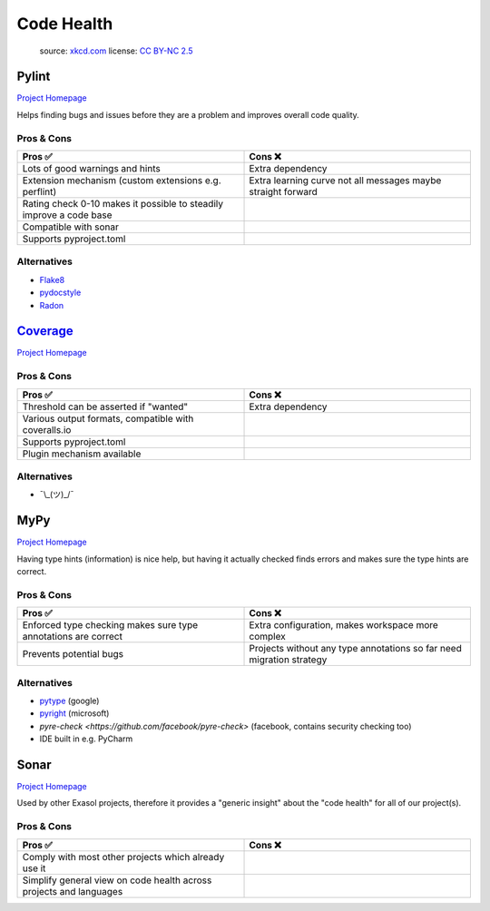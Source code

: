 Code Health
===========

.. figure:: https://imgs.xkcd.com/comics/code_quality.png
   :alt: xkcd-2347
   :target: https://xkcd.com/2347/

   source: `xkcd.com <xkcd_>`_
   license: `CC BY-NC 2.5`_

Pylint
+++++++
`Project Homepage <Pylint_www_>`_

Helps finding bugs and issues before they are a problem and improves overall code quality.

Pros & Cons
~~~~~~~~~~~

.. list-table::
    :header-rows: 1
    :widths: 50 50

    * - Pros ✅
      - Cons ❌
    * - Lots of good warnings and hints
      - Extra dependency
    * - Extension mechanism (custom extensions e.g. perflint)
      - Extra learning curve not all messages maybe straight forward
    * - Rating check 0-10 makes it possible to steadily improve a code base
      -
    * - Compatible with sonar
      -
    * - Supports pyproject.toml
      -

Alternatives
~~~~~~~~~~~~

* `Flake8 <https://flake8.pycqa.org/en/latest/>`_
* `pydocstyle <http://www.pydocstyle.org/en/stable/>`_
* `Radon <https://radon.readthedocs.io/en/latest/>`_

Coverage_
+++++++++
`Project Homepage <Coverage_www_>`_

Pros & Cons
~~~~~~~~~~~

.. list-table::
    :header-rows: 1
    :widths: 50 50

    * - Pros ✅
      - Cons ❌
    * - Threshold can be asserted if "wanted"
      - Extra dependency
    * - Various output formats, compatible with coveralls.io
      -
    * - Supports pyproject.toml
      -
    * - Plugin mechanism available
      -

Alternatives
~~~~~~~~~~~~

* ¯\\_(ツ)_/¯

MyPy
++++
`Project Homepage <MyPy_www_>`_

Having type hints (information) is nice help, but having it actually checked finds errors and makes sure the type hints are correct.

Pros & Cons
~~~~~~~~~~~

.. list-table::
    :header-rows: 1
    :widths: 50 50

    * - Pros ✅
      - Cons ❌
    * - Enforced type checking makes sure type annotations are correct
      - Extra configuration, makes workspace more complex
    * - Prevents potential bugs
      - Projects without any type annotations so far need migration strategy

Alternatives
~~~~~~~~~~~~

* `pytype <https://github.com/google/pytype>`_ (google)
* `pyright <https://github.com/Microsoft/pyright>`_ (microsoft)
* `pyre-check <https://github.com/facebook/pyre-check>` (facebook, contains security checking too)
* IDE built in e.g. PyCharm

Sonar
++++++
`Project Homepage <Sonar_www_>`_

Used by other Exasol projects, therefore it provides a "generic insight" about the "code health" for all of our project(s).

Pros & Cons
~~~~~~~~~~~

.. list-table::
    :header-rows: 1
    :widths: 50 50

    * - Pros ✅
      - Cons ❌
    * - Comply with most other projects which already use it
      -
    * - Simplify general view on code health across projects and languages
      -

.. _Pylint_www: https://pylint.pycqa.org/en/latest/
.. _Coverage_www: https://coverage.readthedocs.io/en/6.3.2/
.. _MyPy_www: http://mypy-lang.org/
.. _Sonar_www: https://sonarcloud.io/
.. _xkcd: https://xkcd.com/
.. _CC BY-NC 2.5: https://creativecommons.org/licenses/by-nc/2.5/
